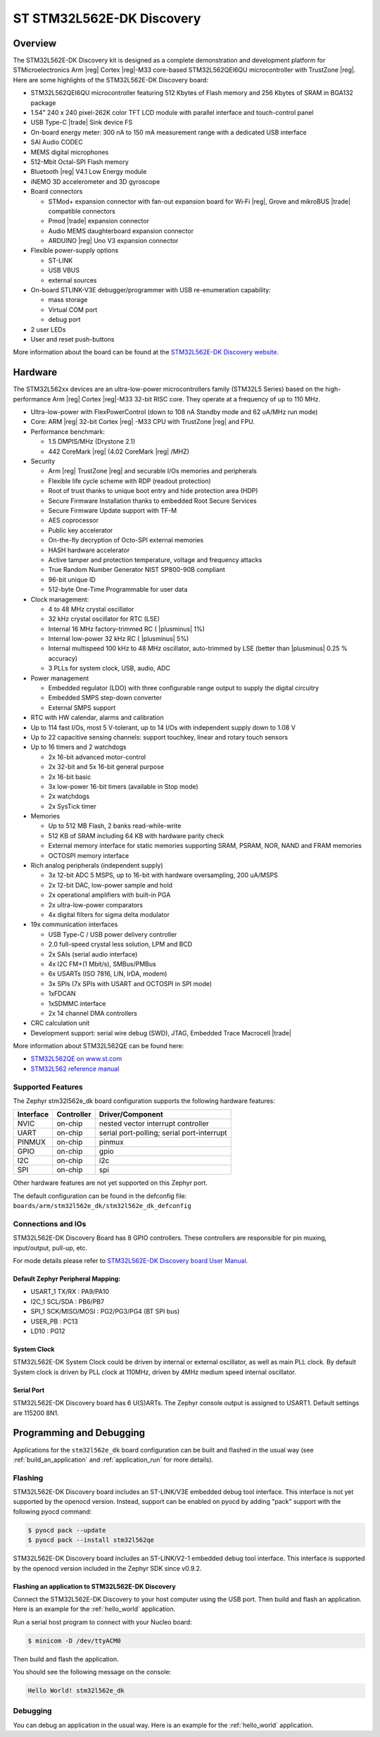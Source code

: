 .. _stm32l562e_dk_board:

ST STM32L562E-DK Discovery
##########################

Overview
********

The STM32L562E-DK Discovery kit is designed as a complete demonstration and
development platform for STMicroelectronics Arm |reg| Cortex |reg|-M33 core-based
STM32L562QEI6QU microcontroller with TrustZone |reg|. Here are some highlights of
the STM32L562E-DK Discovery board:


- STM32L562QEI6QU microcontroller featuring 512 Kbytes of Flash memory and 256 Kbytes of SRAM in BGA132 package
- 1.54" 240 x 240 pixel-262K color TFT LCD module with parallel interface and touch-control panel
- USB Type-C |trade| Sink device FS
- On-board energy meter: 300 nA to 150 mA measurement range with a dedicated USB interface
- SAI Audio CODEC
- MEMS digital microphones
- 512-Mbit Octal-SPI Flash memory
- Bluetooth |reg| V4.1 Low Energy module
- iNEMO 3D accelerometer and 3D gyroscope
- Board connectors

  - STMod+ expansion connector with fan-out expansion board for Wi‑Fi |reg|, Grove and mikroBUS |trade| compatible connectors
  - Pmod |trade| expansion connector
  - Audio MEMS daughterboard expansion connector
  - ARDUINO |reg| Uno V3 expansion connector

- Flexible power-supply options

  - ST-LINK
  - USB VBUS
  - external sources

- On-board STLINK-V3E debugger/programmer with USB re-enumeration capability:

  - mass storage
  - Virtual COM port
  - debug port

- 2 user LEDs
- User and reset push-buttons

.. image:: img/stm32l562e_dk.jpg
   :width: 460px
   :align: center
   :height: 474px
   :alt: STM32L562E-DK Discovery

More information about the board can be found at the `STM32L562E-DK Discovery website`_.

Hardware
********

The STM32L562xx devices are an ultra-low-power microcontrollers family (STM32L5
Series) based on the high-performance Arm |reg| Cortex |reg|-M33 32-bit RISC core.
They operate at a frequency of up to 110 MHz.

- Ultra-low-power with FlexPowerControl (down to 108 nA Standby mode and 62 uA/MHz run mode)
- Core: ARM |reg| 32-bit Cortex |reg| -M33 CPU with TrustZone |reg| and FPU.
- Performance benchmark:

  - 1.5 DMPIS/MHz (Drystone 2.1)
  - 442 CoreMark |reg| (4.02 CoreMark |reg| /MHZ)

- Security

  - Arm |reg| TrustZone |reg| and securable I/Os memories and peripherals
  - Flexible life cycle scheme with RDP (readout protection)
  - Root of trust thanks to unique boot entry and hide protection area (HDP)
  - Secure Firmware Installation thanks to embedded Root Secure Services
  - Secure Firmware Update support with TF-M
  - AES coprocessor
  - Public key accelerator
  - On-the-fly decryption of Octo-SPI external memories
  - HASH hardware accelerator
  - Active tamper and protection temperature, voltage and frequency attacks
  - True Random Number Generator NIST SP800-90B compliant
  - 96-bit unique ID
  - 512-byte One-Time Programmable for user data

- Clock management:

  - 4 to 48 MHz crystal oscillator
  - 32 kHz crystal oscillator for RTC (LSE)
  - Internal 16 MHz factory-trimmed RC ( |plusminus| 1%)
  - Internal low-power 32 kHz RC ( |plusminus| 5%)
  - Internal multispeed 100 kHz to 48 MHz oscillator, auto-trimmed by
    LSE (better than  |plusminus| 0.25 % accuracy)
  - 3 PLLs for system clock, USB, audio, ADC

- Power management

  - Embedded regulator (LDO) with three configurable range output to supply the digital circuitry
  - Embedded SMPS step-down converter
  - External SMPS support

- RTC with HW calendar, alarms and calibration
- Up to 114 fast I/Os, most 5 V-tolerant, up to 14 I/Os with independent supply down to 1.08 V
- Up to 22 capacitive sensing channels: support touchkey, linear and rotary touch sensors
- Up to 16 timers and 2 watchdogs

  - 2x 16-bit advanced motor-control
  - 2x 32-bit and 5x 16-bit general purpose
  - 2x 16-bit basic
  - 3x low-power 16-bit timers (available in Stop mode)
  - 2x watchdogs
  - 2x SysTick timer

- Memories

  - Up to 512 MB Flash, 2 banks read-while-write
  - 512 KB of SRAM including 64 KB with hardware parity check
  - External memory interface for static memories supporting SRAM, PSRAM, NOR, NAND and FRAM memories
  - OCTOSPI memory interface

- Rich analog peripherals (independent supply)

  - 3x 12-bit ADC 5 MSPS, up to 16-bit with hardware oversampling, 200 uA/MSPS
  - 2x 12-bit DAC, low-power sample and hold
  - 2x operational amplifiers with built-in PGA
  - 2x ultra-low-power comparators
  - 4x digital filters for sigma delta modulator

- 19x communication interfaces

  - USB Type-C / USB power delivery controller
  - 2.0 full-speed crystal less solution, LPM and BCD
  - 2x SAIs (serial audio interface)
  - 4x I2C FM+(1 Mbit/s), SMBus/PMBus
  - 6x USARTs (ISO 7816, LIN, IrDA, modem)
  - 3x SPIs (7x SPIs with USART and OCTOSPI in SPI mode)
  - 1xFDCAN
  - 1xSDMMC interface
  - 2x 14 channel DMA controllers

- CRC calculation unit
- Development support: serial wire debug (SWD), JTAG, Embedded Trace Macrocell |trade|


More information about STM32L562QE can be found here:

- `STM32L562QE on www.st.com`_
- `STM32L562 reference manual`_

Supported Features
==================

The Zephyr stm32l562e_dk board configuration supports the following hardware features:

+-----------+------------+-------------------------------------+
| Interface | Controller | Driver/Component                    |
+===========+============+=====================================+
| NVIC      | on-chip    | nested vector interrupt controller  |
+-----------+------------+-------------------------------------+
| UART      | on-chip    | serial port-polling;                |
|           |            | serial port-interrupt               |
+-----------+------------+-------------------------------------+
| PINMUX    | on-chip    | pinmux                              |
+-----------+------------+-------------------------------------+
| GPIO      | on-chip    | gpio                                |
+-----------+------------+-------------------------------------+
| I2C       | on-chip    | i2c                                 |
+-----------+------------+-------------------------------------+
| SPI       | on-chip    | spi                                 |
+-----------+------------+-------------------------------------+

Other hardware features are not yet supported on this Zephyr port.

The default configuration can be found in the defconfig file:
``boards/arm/stm32l562e_dk/stm32l562e_dk_defconfig``


Connections and IOs
===================

STM32L562E-DK Discovery Board has 8 GPIO controllers. These controllers are responsible for pin muxing,
input/output, pull-up, etc.

For mode details please refer to `STM32L562E-DK Discovery board User Manual`_.

Default Zephyr Peripheral Mapping:
----------------------------------

- USART_1 TX/RX : PA9/PA10
- I2C_1 SCL/SDA : PB6/PB7
- SPI_1 SCK/MISO/MOSI : PG2/PG3/PG4 (BT SPI bus)
- USER_PB : PC13
- LD10 : PG12

System Clock
------------

STM32L562E-DK System Clock could be driven by internal or external oscillator,
as well as main PLL clock. By default System clock is driven by PLL clock at
110MHz, driven by 4MHz medium speed internal oscillator.

Serial Port
-----------

STM32L562E-DK Discovery board has 6 U(S)ARTs. The Zephyr console output is
assigned to USART1. Default settings are 115200 8N1.


Programming and Debugging
*************************

Applications for the ``stm32l562e_dk`` board configuration can be built and
flashed in the usual way (see :ref:`build_an_application` and
:ref:`application_run` for more details).

Flashing
========

STM32L562E-DK Discovery board includes an ST-LINK/V3E embedded debug tool
interface. This interface is not yet supported by the openocd version.
Instead, support can be enabled on pyocd by adding "pack" support with
the following pyocd command:

.. code-block:: console

   $ pyocd pack --update
   $ pyocd pack --install stm32l562qe

STM32L562E-DK Discovery board includes an ST-LINK/V2-1 embedded debug tool
interface.  This interface is supported by the openocd version
included in the Zephyr SDK since v0.9.2.

Flashing an application to STM32L562E-DK Discovery
--------------------------------------------------

Connect the STM32L562E-DK Discovery to your host computer using the USB port.
Then build and flash an application. Here is an example for the
:ref:`hello_world` application.

Run a serial host program to connect with your Nucleo board:

.. code-block:: console

   $ minicom -D /dev/ttyACM0

Then build and flash the application.

.. zephyr-app-commands::
   :zephyr-app: samples/hello_world
   :board: stm32l562e_dk
   :goals: build flash

You should see the following message on the console:

.. code-block:: console

   Hello World! stm32l562e_dk

Debugging
=========

You can debug an application in the usual way.  Here is an example for the
:ref:`hello_world` application.

.. zephyr-app-commands::
   :zephyr-app: samples/hello_world
   :board: stm32l562e_dk
   :maybe-skip-config:
   :goals: debug

.. _STM32L562E-DK Discovery website:
   https://www.st.com/en/evaluation-tools/stm32l562e-dk.html

.. _STM32L562E-DK Discovery board User Manual:
   https://www.st.com/resource/en/user_manual/dm00635554.pdf

.. _STM32L562QE on www.st.com:
   https://www.st.com/en/microcontrollers/stm32l562qe.html

.. _STM32L562 reference manual:
   http://www.st.com/resource/en/reference_manual/DM00346336.pdf

